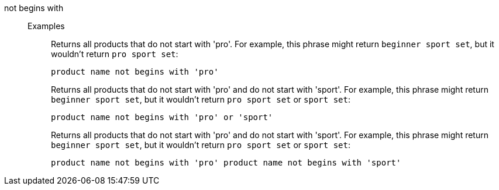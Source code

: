 [#not-begins-with]
not begins with::
Examples;;
+
Returns all products that do not start with 'pro'. For example, this phrase might return `beginner sport set`, but it wouldn't return `pro sport set`:
+
----
product name not begins with 'pro'
----
+
Returns all products that do not start with 'pro' and do not start with 'sport'. For example, this phrase might return `beginner sport set`, but it wouldn't return `pro sport set` or `sport set`:
+
----
product name not begins with 'pro' or 'sport'
----
+
Returns all products that do not start with 'pro' and do not start with 'sport'. For example, this phrase might return `beginner sport set`, but it wouldn't return `pro sport set` or `sport set`:
+
----
product name not begins with 'pro' product name not begins with 'sport'
----